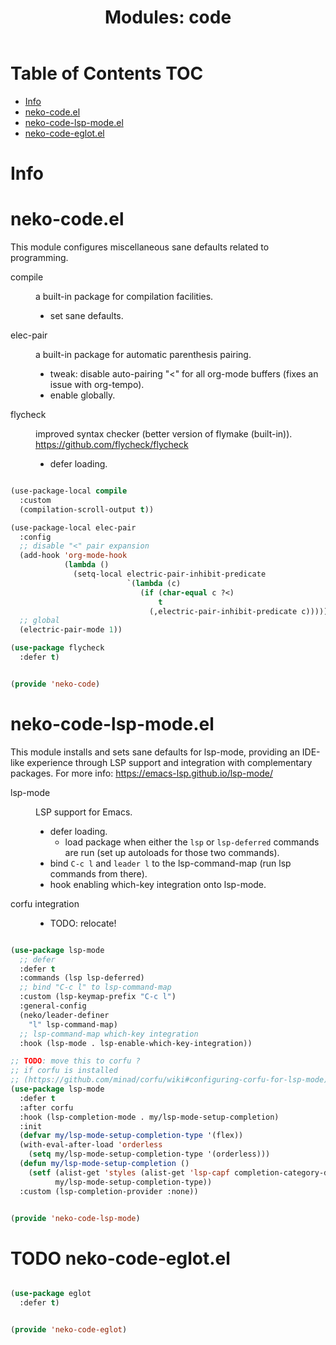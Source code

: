 #+title: Modules: code

* Table of Contents :TOC:
- [[#info][Info]]
- [[#neko-codeel][neko-code.el]]
- [[#neko-code-lsp-modeel][neko-code-lsp-mode.el]]
- [[#neko-code-eglotel][neko-code-eglot.el]]

* Info

* neko-code.el

This module configures miscellaneous sane defaults related to programming.

- compile :: a built-in package for compilation facilities.
  * set sane defaults.
- elec-pair :: a built-in package for automatic parenthesis pairing.
  * tweak: disable auto-pairing "<" for all org-mode buffers (fixes an issue with org-tempo).
  * enable globally.
- flycheck :: improved syntax checker (better version of flymake (built-in)).
  https://github.com/flycheck/flycheck
  * defer loading.

#+begin_src emacs-lisp :tangle neko-code.el

  (use-package-local compile
    :custom
    (compilation-scroll-output t))

  (use-package-local elec-pair
    :config
    ;; disable "<" pair expansion
    (add-hook 'org-mode-hook
              (lambda ()
                (setq-local electric-pair-inhibit-predicate
                            `(lambda (c)
                               (if (char-equal c ?<)
                                   t
                                 (,electric-pair-inhibit-predicate c))))))
    ;; global
    (electric-pair-mode 1))

  (use-package flycheck
    :defer t)

  
  (provide 'neko-code)

#+end_src

* neko-code-lsp-mode.el

This module installs and sets sane defaults for lsp-mode, providing an IDE-like experience through LSP support and integration with complementary packages.
For more info:
https://emacs-lsp.github.io/lsp-mode/

- lsp-mode :: LSP support for Emacs.
  * defer loading.
    * load package when either the =lsp= or =lsp-deferred= commands are run (set up autoloads for those two commands).
  * bind =C-c l= and =leader l= to the lsp-command-map (run lsp commands from there).
  * hook enabling which-key integration onto lsp-mode.
- corfu integration ::
  * TODO: relocate!

#+begin_src emacs-lisp :tangle neko-code-lsp-mode.el

  (use-package lsp-mode
    ;; defer
    :defer t
    :commands (lsp lsp-deferred)
    ;; bind "C-c l" to lsp-command-map
    :custom (lsp-keymap-prefix "C-c l")
    :general-config
    (neko/leader-definer
      "l" lsp-command-map)
    ;; lsp-command-map which-key integration
    :hook (lsp-mode . lsp-enable-which-key-integration))

  ;; TODO: move this to corfu ?
  ;; if corfu is installed
  ;; (https://github.com/minad/corfu/wiki#configuring-corfu-for-lsp-mode)
  (use-package lsp-mode
    :defer t
    :after corfu
    :hook (lsp-completion-mode . my/lsp-mode-setup-completion)
    :init
    (defvar my/lsp-mode-setup-completion-type '(flex))
    (with-eval-after-load 'orderless
      (setq my/lsp-mode-setup-completion-type '(orderless)))
    (defun my/lsp-mode-setup-completion ()
      (setf (alist-get 'styles (alist-get 'lsp-capf completion-category-defaults))
            my/lsp-mode-setup-completion-type))
    :custom (lsp-completion-provider :none))

  
  (provide 'neko-code-lsp-mode)

#+end_src

* TODO neko-code-eglot.el

#+begin_src emacs-lisp :tangle neko-code-eglot.el

  (use-package eglot
    :defer t)

  
  (provide 'neko-code-eglot)

#+end_src
